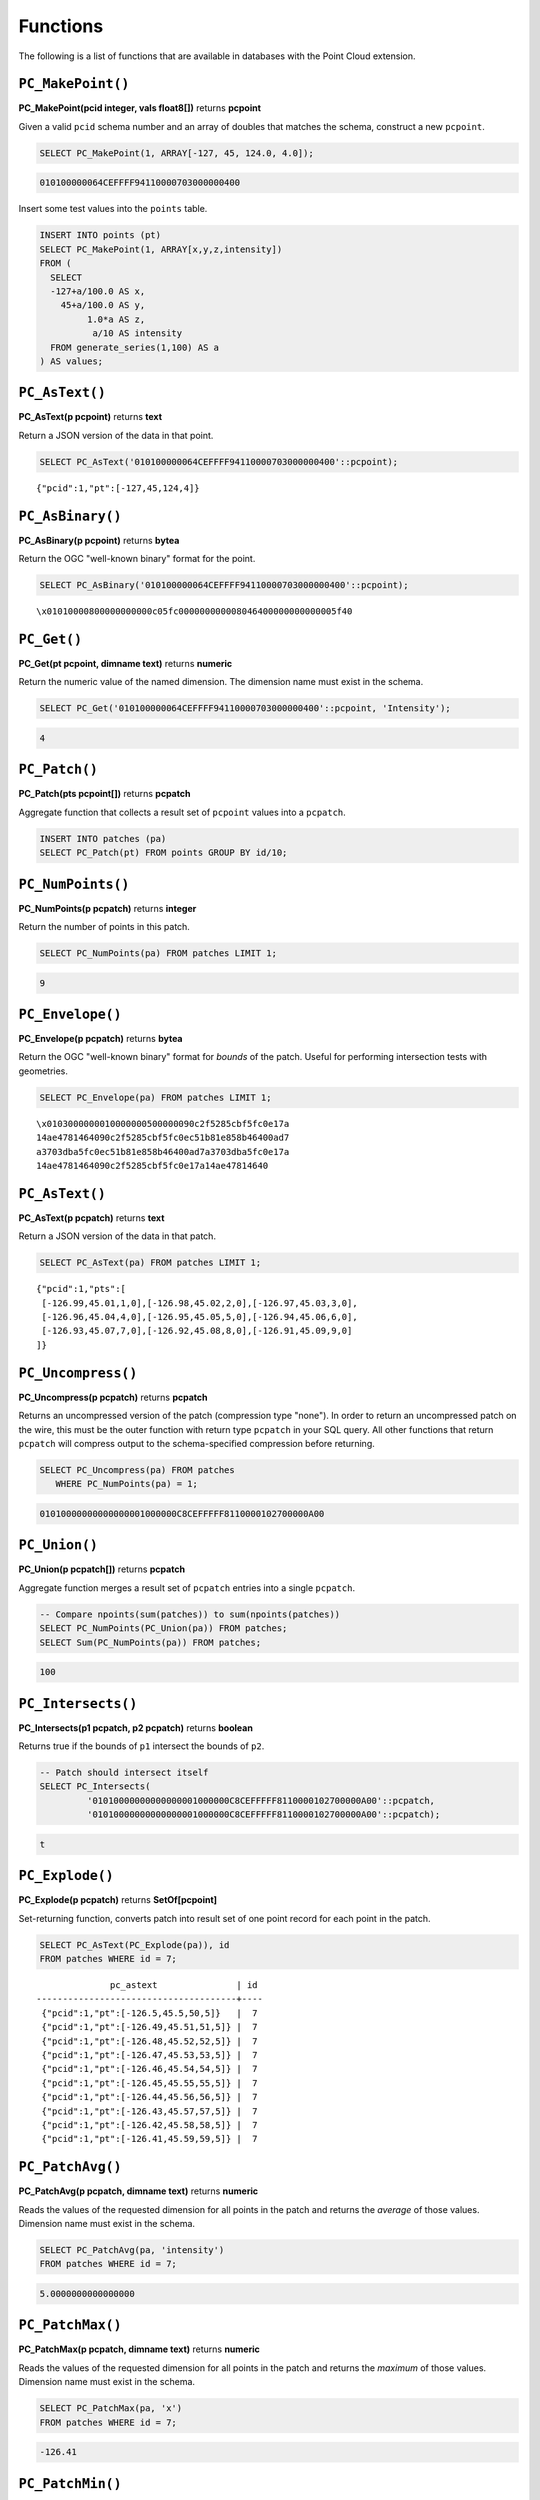 .. _dataadmin.pointcloud.functions:

Functions
=========

The following is a list of functions that are available in databases with the Point Cloud extension.

``PC_MakePoint()``
------------------

**PC_MakePoint(pcid integer, vals float8[])** returns **pcpoint**

Given a valid ``pcid`` schema number and an array of doubles that matches the schema, construct a new ``pcpoint``.

.. code-block:: sql

    SELECT PC_MakePoint(1, ARRAY[-127, 45, 124.0, 4.0]);

.. code-block:: sql

    010100000064CEFFFF94110000703000000400

Insert some test values into the ``points`` table.

.. code-block:: sql

    INSERT INTO points (pt)
    SELECT PC_MakePoint(1, ARRAY[x,y,z,intensity])
    FROM (
      SELECT  
      -127+a/100.0 AS x, 
        45+a/100.0 AS y,
             1.0*a AS z,
              a/10 AS intensity
      FROM generate_series(1,100) AS a
    ) AS values;

``PC_AsText()``
---------------

**PC_AsText(p pcpoint)** returns **text**
    
Return a JSON version of the data in that point.

.. code-block:: sql

    SELECT PC_AsText('010100000064CEFFFF94110000703000000400'::pcpoint);

::

    {"pcid":1,"pt":[-127,45,124,4]}

``PC_AsBinary()``
-----------------

**PC_AsBinary(p pcpoint)** returns **bytea**

Return the OGC "well-known binary" format for the point.

.. code-block:: sql

    SELECT PC_AsBinary('010100000064CEFFFF94110000703000000400'::pcpoint);

::

    \x01010000800000000000c05fc000000000008046400000000000005f40

``PC_Get()``
------------

**PC_Get(pt pcpoint, dimname text)** returns **numeric**

Return the numeric value of the named dimension. The dimension name must exist in the schema.

.. code-block:: sql

    SELECT PC_Get('010100000064CEFFFF94110000703000000400'::pcpoint, 'Intensity');

.. code-block:: sql

    4

``PC_Patch()``
--------------

**PC_Patch(pts pcpoint[])** returns **pcpatch**

Aggregate function that collects a result set of ``pcpoint`` values into a ``pcpatch``.

.. code-block:: sql

    INSERT INTO patches (pa)
    SELECT PC_Patch(pt) FROM points GROUP BY id/10;

``PC_NumPoints()``
------------------

**PC_NumPoints(p pcpatch)** returns **integer**

Return the number of points in this patch.

.. code-block:: sql

    SELECT PC_NumPoints(pa) FROM patches LIMIT 1;

.. code-block:: sql

    9     

``PC_Envelope()``
-----------------

**PC_Envelope(p pcpatch)** returns **bytea**

Return the OGC "well-known binary" format for *bounds* of the patch. Useful for performing intersection tests with geometries.
 
.. code-block:: sql

    SELECT PC_Envelope(pa) FROM patches LIMIT 1;

::

    \x0103000000010000000500000090c2f5285cbf5fc0e17a
    14ae4781464090c2f5285cbf5fc0ec51b81e858b46400ad7
    a3703dba5fc0ec51b81e858b46400ad7a3703dba5fc0e17a
    14ae4781464090c2f5285cbf5fc0e17a14ae47814640

``PC_AsText()``
---------------

**PC_AsText(p pcpatch)** returns **text**

Return a JSON version of the data in that patch.

.. code-block:: sql

    SELECT PC_AsText(pa) FROM patches LIMIT 1;

::

    {"pcid":1,"pts":[
     [-126.99,45.01,1,0],[-126.98,45.02,2,0],[-126.97,45.03,3,0],
     [-126.96,45.04,4,0],[-126.95,45.05,5,0],[-126.94,45.06,6,0],
     [-126.93,45.07,7,0],[-126.92,45.08,8,0],[-126.91,45.09,9,0]
    ]}

``PC_Uncompress()``
-------------------

**PC_Uncompress(p pcpatch)** returns **pcpatch**

Returns an uncompressed version of the patch (compression type "none"). In order to return an uncompressed patch on the wire, this must be the outer function with return type ``pcpatch`` in your SQL query. All other functions that return ``pcpatch`` will compress output to the schema-specified compression before returning.

.. code-block:: sql

    SELECT PC_Uncompress(pa) FROM patches 
       WHERE PC_NumPoints(pa) = 1;

.. code-block:: sql

    01010000000000000001000000C8CEFFFFF8110000102700000A00 

``PC_Union()``
--------------

**PC_Union(p pcpatch[])** returns **pcpatch**

Aggregate function merges a result set of ``pcpatch`` entries into a single ``pcpatch``.

.. code-block:: sql

    -- Compare npoints(sum(patches)) to sum(npoints(patches))
    SELECT PC_NumPoints(PC_Union(pa)) FROM patches;
    SELECT Sum(PC_NumPoints(pa)) FROM patches;

.. code-block:: sql

    100 

``PC_Intersects()``
-------------------

**PC_Intersects(p1 pcpatch, p2 pcpatch)** returns **boolean**

Returns true if the bounds of ``p1`` intersect the bounds of ``p2``.

.. code-block:: sql

    -- Patch should intersect itself
    SELECT PC_Intersects(
             '01010000000000000001000000C8CEFFFFF8110000102700000A00'::pcpatch,
             '01010000000000000001000000C8CEFFFFF8110000102700000A00'::pcpatch);

.. code-block:: sql

    t

``PC_Explode()``
----------------

**PC_Explode(p pcpatch)** returns **SetOf[pcpoint]**

Set-returning function, converts patch into result set of one point record for each point in the patch.

.. code-block:: sql

    SELECT PC_AsText(PC_Explode(pa)), id 
    FROM patches WHERE id = 7;

::

                  pc_astext               | id 
    --------------------------------------+----
     {"pcid":1,"pt":[-126.5,45.5,50,5]}   |  7
     {"pcid":1,"pt":[-126.49,45.51,51,5]} |  7
     {"pcid":1,"pt":[-126.48,45.52,52,5]} |  7
     {"pcid":1,"pt":[-126.47,45.53,53,5]} |  7
     {"pcid":1,"pt":[-126.46,45.54,54,5]} |  7
     {"pcid":1,"pt":[-126.45,45.55,55,5]} |  7
     {"pcid":1,"pt":[-126.44,45.56,56,5]} |  7
     {"pcid":1,"pt":[-126.43,45.57,57,5]} |  7
     {"pcid":1,"pt":[-126.42,45.58,58,5]} |  7
     {"pcid":1,"pt":[-126.41,45.59,59,5]} |  7

``PC_PatchAvg()``
-----------------

**PC_PatchAvg(p pcpatch, dimname text)** returns **numeric**

Reads the values of the requested dimension for all points in the patch and returns the *average* of those values. Dimension name must exist in the schema.

.. code-block:: sql

    SELECT PC_PatchAvg(pa, 'intensity') 
    FROM patches WHERE id = 7;

.. code-block:: sql

    5.0000000000000000

``PC_PatchMax()``
-----------------

**PC_PatchMax(p pcpatch, dimname text)** returns **numeric**

Reads the values of the requested dimension for all points in the patch and returns the *maximum* of those values. Dimension name must exist in the schema.

.. code-block:: sql

    SELECT PC_PatchMax(pa, 'x') 
    FROM patches WHERE id = 7;

.. code-block:: sql

    -126.41

``PC_PatchMin()``
-----------------

**PC_PatchMin(p pcpatch, dimname text)** returns **numeric**

Reads the values of the requested dimension for all points in the patch and returns the *minimum* of those values. Dimension name must exist in the schema.

.. code-block:: sql

    SELECT PC_PatchMin(pa, 'y') 
    FROM patches WHERE id = 7;

.. code-block:: sql

    45.5

``PC_FilterGreaterThan()``
--------------------------

**PC_FilterGreaterThan(p pcpatch, dimname text, float8 value)** returns **pcpatch**

Returns a patch with only points whose values are greater than the supplied value for the requested dimension.

.. code-block:: sql

    SELECT PC_AsText(PC_FilterGreaterThan(pa, 'y', 45.57)) 
    FROM patches WHERE id = 7;

::

    {"pcid":1,"pts":[[-126.42,45.58,58,5],[-126.41,45.59,59,5]]}

``PC_FilterLessThan()``
-----------------------

**PC_FilterLessThan(p pcpatch, dimname text, float8 value)** returns **pcpatch**

Returns a patch with only points whose values are less than the supplied value for the requested dimension.

``PC_FilterBetween()``
----------------------

**PC_FilterBetween(p pcpatch, dimname text, float8 value1, float8 value2)** returns **pcpatch**

Returns a patch with only points whose values are between the supplied values for the requested dimension.

``PC_FilterEquals()``
---------------------

**PC_FilterEquals(p pcpatch, dimname text, float8 value)** returns **pcpatch**

Returns a patch with only points whose values are the same as the supplied values for the requested dimension.
